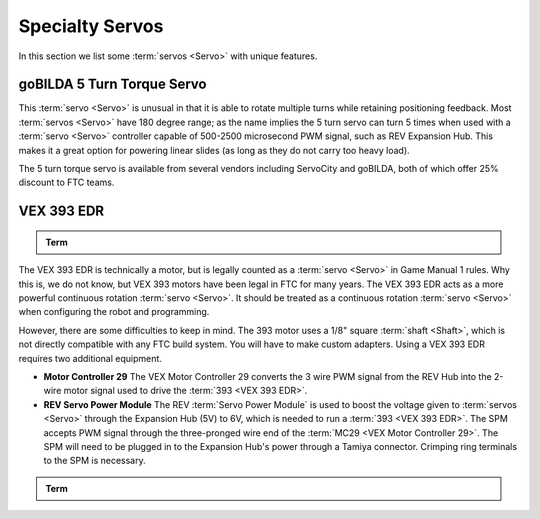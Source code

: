 Specialty Servos
================

In this section we list some :term:`servos <Servo>` with unique features.

goBILDA 5 Turn Torque Servo
---------------------------

This :term:`servo <Servo>` is unusual in that it is able to rotate multiple turns while retaining positioning feedback. Most :term:`servos <Servo>` have 180 degree range; as the name implies the 5 turn servo can turn 5 times when used with a :term:`servo <Servo>` controller capable of 500-2500 microsecond PWM signal, such as REV Expansion Hub. This makes it a great option for powering linear slides (as long as they do not carry too heavy load).

The 5 turn torque servo is available from several vendors including ServoCity and goBILDA, both of which offer 25% discount to FTC teams.

VEX 393 EDR
-----------

.. admonition:: Term

   .. glossary::

      VEX 393 EDR
         The VEX 393 motor is a special type of motor that utilizes 1/8” square shaft. Therefore teams will have to fashion a custom motor mount and shaft adapter for the VEX 393.

         Under FTC rules, it is classified as a :term:`servo <Servo>`. However, in order to use the 393, teams must purchase an adapter from the 2-wire motor cable to the 3-wire servo cable, called the :term:`VEX Motor Controller 29`.

         These items are not usually in stock during the season, due to the demand from both VEX and FTC teams. Additionally, teams must purchase a Servo Power Module from REV Robotics to boost the output that the expansion hub provides. It is advised that only experienced teams use the 393 motor for this reason.

         .. figure:: images/glossary/vex-393.png
            :alt: A VEX 393 motor

            A VEX 393 motor

         .. figure:: images/glossary/3736-vex-393-usage.png
            :alt: A VEX 393 motor used on an intake

            3736 Serious Business’ intake

The VEX 393 EDR is technically a motor, but is legally counted as a :term:`servo <Servo>` in Game Manual 1 rules. Why this is, we do not know, but VEX 393 motors have been legal in FTC for many years. The VEX 393 EDR acts as a more powerful continuous rotation :term:`servo <Servo>`. It should be treated as a continuous rotation :term:`servo <Servo>` when configuring the robot and programming.

However, there are some difficulties to keep in mind. The 393 motor uses a 1/8" square :term:`shaft <Shaft>`, which is not directly compatible with any FTC build system. You will have to make custom adapters. Using a VEX 393 EDR requires two additional equipment.

- **Motor Controller 29** The VEX Motor Controller 29 converts the 3 wire PWM signal from the REV Hub into the 2-wire motor signal used to drive the :term:`393 <VEX 393 EDR>`.
- **REV Servo Power Module** The REV :term:`Servo Power Module` is used to boost the voltage given to :term:`servos <Servo>` through the Expansion Hub (5V) to 6V, which is needed to run a :term:`393 <VEX 393 EDR>`. The SPM accepts PWM signal through the three-pronged wire end of the :term:`MC29 <VEX Motor Controller 29>`. The SPM will need to be plugged in to the Expansion Hub's power through a Tamiya connector. Crimping ring terminals to the SPM is necessary.

.. admonition:: Term

   .. glossary::

      VEX Motor Controller 29
         The VEX Motor Controller 29 (MC29) is used specifically to convert the PWM signal used in three-wire servo cables to the two-wire cable that connects to the :term:`393 motor <VEX 393 EDR>`.

         It is highly recommended to protect the motor controller from **any** sort of impact, as they can easily break and/or have wires become detached. Also, it is important to have the MC29 as close to the Servo Power Module as possible, so that the signal doesn’t become overly noisy.

         .. image:: images/glossary/vex-motor-controller-29.png
            :alt: A VEX Motor Controller 29
            :width: 200
